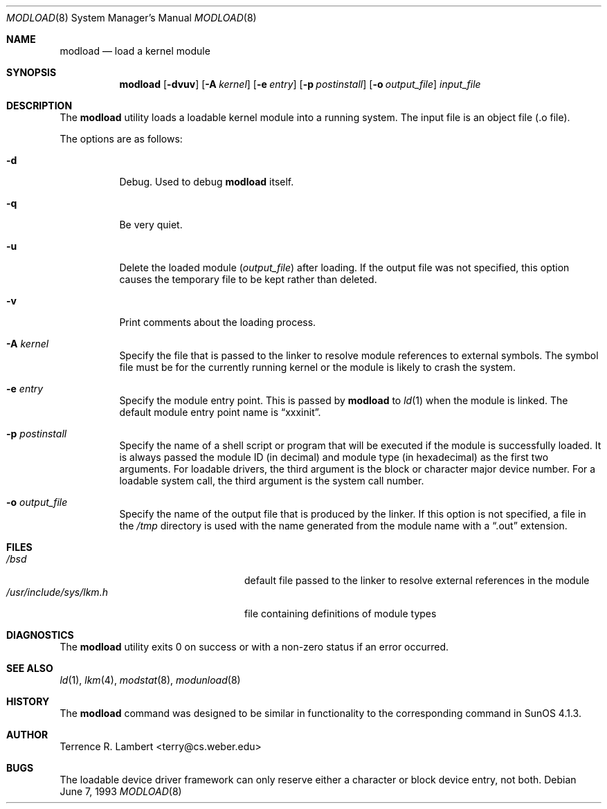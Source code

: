.\"	$OpenBSD: modload.8,v 1.15 2000/03/18 22:55:59 aaron Exp $
.\"	$NetBSD: modload.8,v 1.5 1995/03/18 14:56:43 cgd Exp $
.\"
.\" Copyright (c) 1993 Christopher G. Demetriou
.\" All rights reserved.
.\"
.\" Redistribution and use in source and binary forms, with or without
.\" modification, are permitted provided that the following conditions
.\" are met:
.\" 1. Redistributions of source code must retain the above copyright
.\"    notice, this list of conditions and the following disclaimer.
.\" 2. Redistributions in binary form must reproduce the above copyright
.\"    notice, this list of conditions and the following disclaimer in the
.\"    documentation and/or other materials provided with the distribution.
.\" 3. The name of the author may not be used to endorse or promote products
.\"    derived from this software without specific prior written permission
.\"
.\" THIS SOFTWARE IS PROVIDED BY THE AUTHOR ``AS IS'' AND ANY EXPRESS OR
.\" IMPLIED WARRANTIES, INCLUDING, BUT NOT LIMITED TO, THE IMPLIED WARRANTIES
.\" OF MERCHANTABILITY AND FITNESS FOR A PARTICULAR PURPOSE ARE DISCLAIMED.
.\" IN NO EVENT SHALL THE AUTHOR BE LIABLE FOR ANY DIRECT, INDIRECT,
.\" INCIDENTAL, SPECIAL, EXEMPLARY, OR CONSEQUENTIAL DAMAGES (INCLUDING, BUT
.\" NOT LIMITED TO, PROCUREMENT OF SUBSTITUTE GOODS OR SERVICES; LOSS OF USE,
.\" DATA, OR PROFITS; OR BUSINESS INTERRUPTION) HOWEVER CAUSED AND ON ANY
.\" THEORY OF LIABILITY, WHETHER IN CONTRACT, STRICT LIABILITY, OR TORT
.\" (INCLUDING NEGLIGENCE OR OTHERWISE) ARISING IN ANY WAY OUT OF THE USE OF
.\" THIS SOFTWARE, EVEN IF ADVISED OF THE POSSIBILITY OF SUCH DAMAGE.
.\"
.Dd June 7, 1993
.Dt MODLOAD 8
.Os
.Sh NAME
.Nm modload
.Nd load a kernel module
.Sh SYNOPSIS
.Nm modload
.Op Fl dvuv
.Op Fl A Ar kernel
.Op Fl e Ar entry
.Op Fl p Ar postinstall
.Op Fl o Ar output_file
.Ar input_file
.Sh DESCRIPTION
The
.Nm
utility loads a loadable kernel module into a running system.
The input file is an object file (.o file).
.Pp
The options are as follows:
.Bl -tag -width Ds
.It Fl d
Debug.
Used to debug
.Nm
itself.
.It Fl q
Be very quiet.
.It Fl u
Delete the loaded module
.Pq Ar output_file
after loading.
If the output file was not specified, this option causes the
temporary file to be kept rather than deleted.
.It Fl v
Print comments about the loading process.
.It Fl A Ar kernel
Specify the file that is passed to the linker
to resolve module references to external symbols.
The symbol file must be for the currently running
kernel or the module is likely to crash the system.
.It Fl e Ar entry
Specify the module entry point.
This is passed by
.Nm
to
.Xr ld 1
when the module is linked.
The default module entry point name is
.Dq xxxinit .
.It Fl p Ar postinstall
Specify the name of a shell script or program that will
be executed if the module is successfully loaded.
It is always passed the module ID (in decimal) and module
type (in hexadecimal) as the first two arguments.
For loadable drivers, the third argument is
the block or character major device number.
For a loadable system call, the third argument is the system
call number.
.It Fl o Ar output_file
Specify the name of the output file that is produced by
the linker.
If this option is not specified, a file in the
.Pa /tmp
directory
is used with the name generated from the module name with a
.Dq .out
extension.
.El
.Sh FILES
.Bl -tag -width /usr/include/sys/lkm.h -compact
.It Pa /bsd
default file passed to the linker to resolve external
references in the module
.It Pa /usr/include/sys/lkm.h
file containing definitions of module types
.\" .It Pa output file.
.\" default output file name
.El
.Sh DIAGNOSTICS
The
.Nm
utility exits 0 on success or with a non-zero status if an error occurred.
.Sh SEE ALSO
.Xr ld 1 ,
.Xr lkm 4 ,
.Xr modstat 8 ,
.Xr modunload 8
.Sh HISTORY
The
.Nm
command was designed to be similar in functionality
to the corresponding command in
.Tn "SunOS 4.1.3" .
.Sh AUTHOR
Terrence R. Lambert <terry@cs.weber.edu>
.Sh BUGS
The loadable device driver framework can
only reserve either a character or block device entry, not both.
